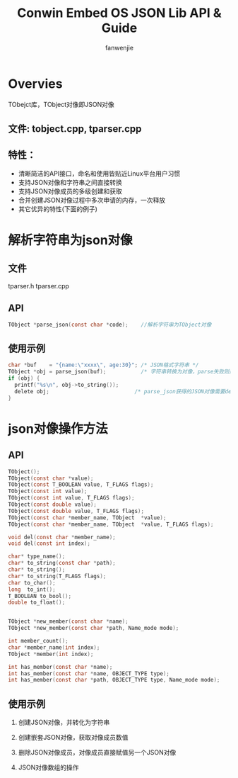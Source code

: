 #+OPTIONS: ^:{}

#+TITLE: Conwin Embed OS JSON Lib API & Guide
#+AUTHOR: fanwenjie

* Overvies
  TObejct库，TObject对像即JSON对像

** 文件: tobject.cpp, tparser.cpp
** 特性：
   - 清晰简洁的API接口，命名和使用皆贴近Linux平台用户习惯
   - 支持JSON对像和字符串之间直接转换
   - 支持JSON对像成员的多级创建和获取
   - 合并创建JSON对像过程中多次申请的内存，一次释放
   - 其它优异的特性(下面的例子)

* 解析字符串为json对像
** 文件
   tparser.h tparser.cpp
** API
#+BEGIN_SRC c
    TObject *parse_json(const char *code);    //解析字符串为TObject对像
#+END_SRC
** 使用示例
#+BEGIN_SRC c
    char *buf    = "{name:\"xxxx\", age:30}"; /* JSON格式字符串 */
    TObject *obj = parse_json(buf);           /* 字符串转换为对像，parse失败则返回NULL */
    if (obj) {
      printf("%s\n", obj->to_string());
      delete obj;                           /* parse_json获得的JSON对像需要delete */
    }
#+END_SRC
  
* json对像操作方法
** API
#+BEGIN_SRC c
    TObject();
    TObject(const char *value);
    TObject(const T_BOOLEAN value, T_FLAGS flags);
    TObject(const int value);
    TObject(const int value, T_FLAGS flags);
    TObject(const double value);
    TObject(const double value, T_FLAGS flags);
    TObject(const char *member_name, TObject  *value);
    TObject(const char *member_name, TObject  *value, T_FLAGS flags);

    void del(const char *member_name);
    void del(const int index);

    char* type_name();
    char* to_string(const char *path);
    char* to_string();
    char* to_string(T_FLAGS flags);
    char to_char();
    long  to_int();
    T_BOOLEAN to_bool();
    double to_float();


    TObject *new_member(const char *name);
    TObject *new_member(const char *path, Name_mode mode);

    int member_count();
    char *member_name(int index);
    TObject *member(int index);

    int has_member(const char *name);
    int has_member(const char *name, OBJECT_TYPE type);
    int has_member(const char *path, OBJECT_TYPE type, Name_mode mode);

#+END_SRC
** 使用示例

1. 创建JSON对像，并转化为字符串

2. 创建嵌套JSON对像，获取对像成员数值

3. 删除JSON对像成员，对像成员直接赋值另一个JSON对像

4. JSON对像数组的操作

